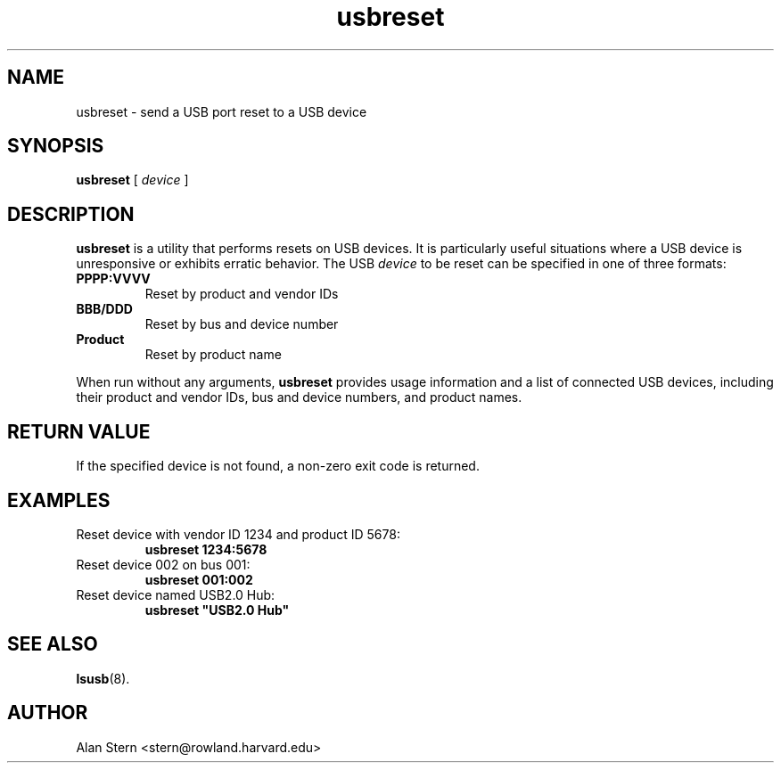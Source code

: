 .\" SPDX-License-Identifier: GPL-2.0-only
.\" Copyright (c) 2023 Aurelien Jarno <aurelien@aurel32.net>
.TH usbreset 1 "04 January 2024" "usbutils" "Linux USB Utilities"
.IX usbreset
.SH NAME
usbreset \- send a USB port reset to a USB device
.SH SYNOPSIS
.B usbreset
[
.I device
]

.SH DESCRIPTION
.B usbreset
is a utility that performs resets on USB devices. It is particularly useful
situations where a USB device is unresponsive or exhibits erratic behavior.
The USB \fIdevice\fP to be reset can be specified in one of three formats:
.TP
.BR PPPP:VVVV
Reset by product and vendor IDs
.TP
.BR BBB/DDD
Reset by bus and device number
.TP
.BR "Product"
Reset by product name
.PP
When run without any arguments,
.B usbreset
provides usage information and a list of connected USB devices, including their
product and vendor IDs, bus and device numbers, and product names.

.SH RETURN VALUE
If the specified device is not found, a non-zero exit code is returned.

.SH EXAMPLES
.TP
Reset device with vendor ID 1234 and product ID 5678:
.B usbreset 1234:5678

.TP
Reset device 002 on bus 001:
.B usbreset 001:002

.TP
Reset device named USB2.0 Hub:
.B usbreset """USB2.0 Hub"""

.SH SEE ALSO
.BR lsusb (8).

.SH AUTHOR
Alan Stern <stern@rowland.harvard.edu>
